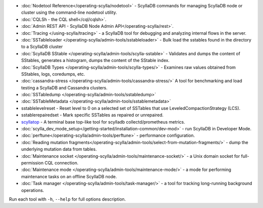 * :doc:`Nodetool Reference</operating-scylla/nodetool>` - ScyllaDB commands for managing ScyllaDB node or cluster using the command-line nodetool utility.
* :doc:`CQLSh - the CQL shell</cql/cqlsh>`.
* :doc:`Admin REST API - ScyllaDB Node Admin API</operating-scylla/rest>`.
* :doc:`Tracing </using-scylla/tracing>` - a ScyllaDB tool for debugging and analyzing internal flows in the server. 
* :doc:`SSTableloader </operating-scylla/admin-tools/sstableloader>` - Bulk load the sstables found in the directory to a ScyllaDB cluster
* :doc:`ScyllaDB SStable </operating-scylla/admin-tools/scylla-sstable>` - Validates and dumps the content of SStables, generates a histogram, dumps the content of the SStable index.
* :doc:`ScyllaDB Types </operating-scylla/admin-tools/scylla-types/>` - Examines raw values obtained from SStables, logs, coredumps, etc.
* :doc:`cassandra-stress </operating-scylla/admin-tools/cassandra-stress/>` A tool for benchmarking and load testing a ScyllaDB and Cassandra clusters.
* :doc:`SSTabledump </operating-scylla/admin-tools/sstabledump>`
* :doc:`SSTableMetadata </operating-scylla/admin-tools/sstablemetadata>`
* sstablelevelreset - Reset level to 0 on a selected set of SSTables that use LeveledCompactionStrategy (LCS).
* sstablerepairedset - Mark specific SSTables as repaired or unrepaired.
* `scyllatop <https://www.scylladb.com/2016/03/22/scyllatop/>`_ - A terminal base top-like tool for scylladb collectd/prometheus metrics.
* :doc:`scylla_dev_mode_setup</getting-started/installation-common/dev-mod>` - run ScyllaDB in Developer Mode.
* :doc:`perftune</operating-scylla/admin-tools/perftune>` - performance configuration.
* :doc:`Reading mutation fragments</operating-scylla/admin-tools/select-from-mutation-fragments/>` - dump the underlying mutation data from tables.
* :doc:`Maintenance socket </operating-scylla/admin-tools/maintenance-socket/>` - a Unix domain socket for full-permission CQL connection.
* :doc:`Maintenance mode </operating-scylla/admin-tools/maintenance-mode/>` - a mode for performing maintenance tasks on an offline ScyllaDB node.
* :doc:`Task manager </operating-scylla/admin-tools/task-manager/>` - a tool for tracking long-running background operations.


Run each tool with ``-h``, ``--help`` for full options description.
